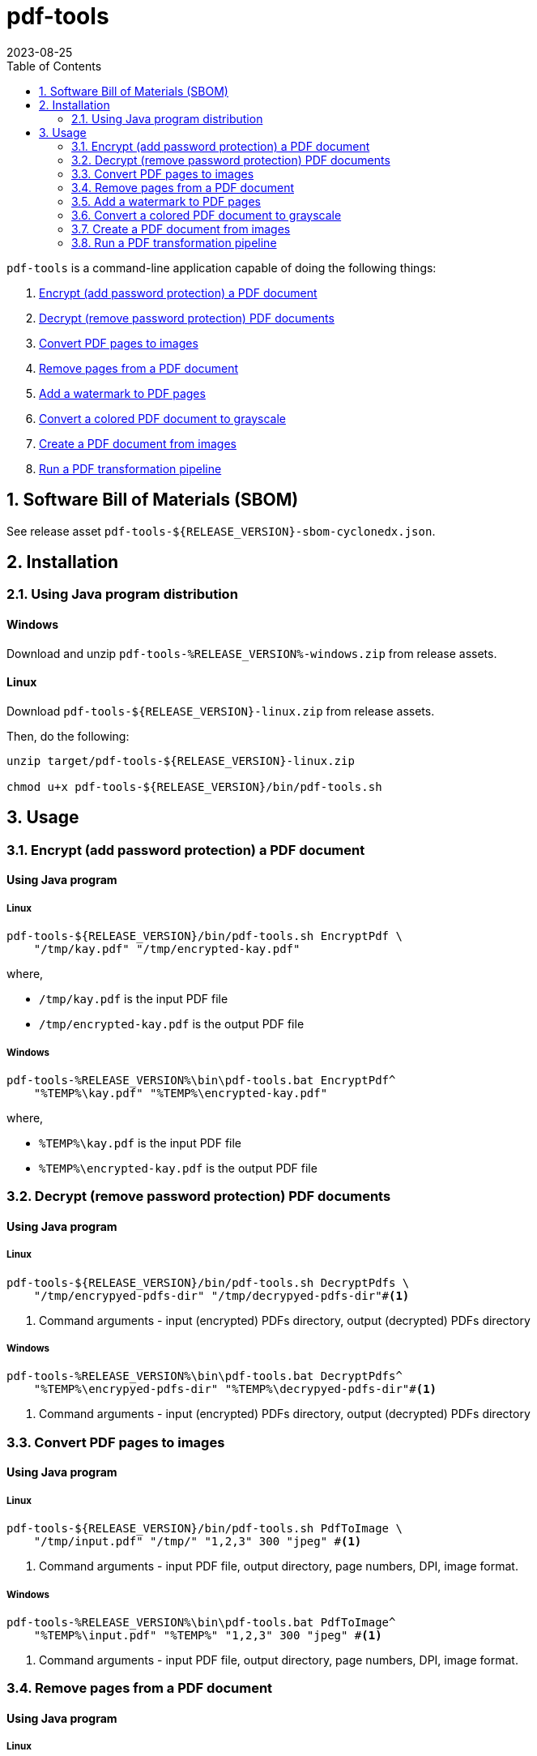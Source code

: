 = pdf-tools
:experimental:
:icons: font
:revdate: 2023-08-25
:sectnums:
:sectnumlevels: 5
:toclevels: 5
:toc:

:blank: pass:[ +]
:hide-docker:

`pdf-tools` is a command-line application capable of doing the following things:

. <<readme-usage-encrypt-pdf-doc>>
. <<readme-usage-decrypt-pdf-docs>>
. <<readme-usage-convert-pdf-to-images>>
. <<readme-usage-remove-pdf-pages>>
. <<readme-usage-add-watermark-to-pdf>>
. <<readme-usage-convert-pdf-to-grayscale>>
. <<readme-usage-create-pdf-from-images>>
. <<readme-usage-run-transformation-pipeline>>


== Software Bill of Materials (SBOM)
See release asset `+pdf-tools-${RELEASE_VERSION}-sbom-cyclonedx.json+`.


== Installation
=== Using Java program distribution
[discrete]
==== Windows
Download and unzip `+pdf-tools-%RELEASE_VERSION%-windows.zip+` from release assets.

[discrete]
==== Linux
Download `+pdf-tools-${RELEASE_VERSION}-linux.zip+` from release assets.

Then, do the following:

[source,sh]
----
unzip target/pdf-tools-${RELEASE_VERSION}-linux.zip

chmod u+x pdf-tools-${RELEASE_VERSION}/bin/pdf-tools.sh
----


== Usage
[#readme-usage-encrypt-pdf-doc]
=== Encrypt (add password protection) a PDF document
[discrete]
==== Using Java program
[discrete]
===== Linux
[source,sh]
----
pdf-tools-${RELEASE_VERSION}/bin/pdf-tools.sh EncryptPdf \
    "/tmp/kay.pdf" "/tmp/encrypted-kay.pdf"
----

where,

* `/tmp/kay.pdf` is the input PDF file
* `/tmp/encrypted-kay.pdf` is the output PDF file

[discrete]
===== Windows
[source,cmd]
----
pdf-tools-%RELEASE_VERSION%\bin\pdf-tools.bat EncryptPdf^
    "%TEMP%\kay.pdf" "%TEMP%\encrypted-kay.pdf"
----

where,

* `%TEMP%\kay.pdf` is the input PDF file
* `%TEMP%\encrypted-kay.pdf` is the output PDF file


ifndef::hide-docker[]
[discrete]
==== Using Docker container
[source,sh]
----
docker run -it \
    -v "/tmp/foo:/tmp/bar" \
    pdf-tools EncryptPdf \
    "/tmp/bar/kay.pdf" "/tmp/bar/encrypted-kay.pdf"
----

where,

* `/tmp/bar/kay.pdf` is the input PDF file
* `/tmp/bar/encrypted-kay.pdf` is the output PDF file

endif::[]

[#readme-usage-decrypt-pdf-docs]
=== Decrypt (remove password protection) PDF documents
[discrete]
==== Using Java program
[discrete]
===== Linux
[source,sh]
----
pdf-tools-${RELEASE_VERSION}/bin/pdf-tools.sh DecryptPdfs \
    "/tmp/encrypyed-pdfs-dir" "/tmp/decrypyed-pdfs-dir"#<1>
----
<1> Command arguments - input (encrypted) PDFs directory, output (decrypted) PDFs directory

[discrete]
===== Windows
[source,cmd]
----
pdf-tools-%RELEASE_VERSION%\bin\pdf-tools.bat DecryptPdfs^
    "%TEMP%\encrypyed-pdfs-dir" "%TEMP%\decrypyed-pdfs-dir"#<1>
----
<1> Command arguments - input (encrypted) PDFs directory, output (decrypted) PDFs directory

ifndef::hide-docker[]
[discrete]
==== Using Docker container
[source,sh]
----
docker run -it \
    -v "/tmp/foo:/tmp/bar" \
    pdf-tools DecryptPdfs \
    "/tmp/bar/encrypyed-pdfs" "/tmp/bar/decrypyed-pdfs"#<1>
----
<1> Command arguments - input (encrypted) PDFs directory, output (decrypted) PDFs directory
endif::[]

[#readme-usage-convert-pdf-to-images]
=== Convert PDF pages to images
[discrete]
==== Using Java program
[discrete]
===== Linux
[source,sh]
----
pdf-tools-${RELEASE_VERSION}/bin/pdf-tools.sh PdfToImage \
    "/tmp/input.pdf" "/tmp/" "1,2,3" 300 "jpeg" #<1>
----
<1> Command arguments - input PDF file, output directory, page numbers, DPI, image format.

[discrete]
===== Windows
[source,cmd]
----
pdf-tools-%RELEASE_VERSION%\bin\pdf-tools.bat PdfToImage^
    "%TEMP%\input.pdf" "%TEMP%" "1,2,3" 300 "jpeg" #<1>
----
<1> Command arguments - input PDF file, output directory, page numbers, DPI, image format.

ifndef::hide-docker[]
[discrete]
==== Using Docker container
[source,sh]
----
docker run -it \
    -v "/tmp/foo:/tmp/bar" \
    pdf-tools PdfToImage \
    "/tmp/bar/input.pdf" "/tmp/bar/" "1,2,3" 300 "jpeg" #<1>
----
<1> Command arguments - input PDF file, output directory, page numbers, DPI, image format.
endif::[]

[#readme-usage-remove-pdf-pages]
=== Remove pages from a PDF document
[discrete]
==== Using Java program
[discrete]
===== Linux
[source,sh]
----
pdf-tools-${RELEASE_VERSION}/bin/pdf-tools.sh RemovePages \
    "/tmp/input.pdf" "1,3" "/tmp/output.pdf" #<1>
----
<1> Command arguments - input PDF file, page numbers to remove, output PDF file

[discrete]
===== Windows
[source,cmd]
----
pdf-tools-%RELEASE_VERSION%\bin\pdf-tools.bat RemovePages^
    "%TEMP%\input.pdf" "1,3" "%TEMP%\output.pdf" #<1>
----
<1> Command arguments - input PDF file, page numbers to remove, output PDF file

ifndef::hide-docker[]
[discrete]
==== Using Docker container
[source,sh]
----
docker run -it \
    -v "/tmp/foo:/tmp/bar" \
    pdf-tools RemovePages \
    "/tmp/bar/input.pdf" "1,3" "/tmp/bar/output.pdf" #<1>
----
<1> Command arguments - input PDF file, page numbers to remove, output PDF file
endif::[]

[#readme-usage-add-watermark-to-pdf]
=== Add a watermark to PDF pages
[discrete]
==== Using Java program
[discrete]
===== Linux
[source,sh]
----
pdf-tools-${RELEASE_VERSION}/bin/pdf-tools.sh AddWatermark \
    "/tmp/input.pdf" "DUPLICATE" 40 "/tmp/output.pdf" #<1>
----
<1> Command arguments - input PDF file, watermark text, font size, output PDF file

[discrete]
===== Windows
[source,cmd]
----
pdf-tools-%RELEASE_VERSION%\bin\pdf-tools.bat AddWatermark^
    "%TEMP%\input.pdf" "DUPLICATE" 40 "%TEMP%\output.pdf" #<1>
----
<1> Command arguments - input PDF file, watermark text, font size, output PDF file

ifndef::hide-docker[]
[discrete]
==== Using Docker container
[source,sh]
----
docker run -it \
    -v "/tmp/foo:/tmp/bar" \
    pdf-tools AddWatermark \
    "/tmp/bar/input.pdf" "DUPLICATE" 40 "/tmp/bar/output.pdf" #<1>
----
<1> Command arguments - input PDF file, watermark text, font size, output PDF file
endif::[]

[#readme-usage-convert-pdf-to-grayscale]
=== Convert a colored PDF document to grayscale
[discrete]
==== Using Java program
[discrete]
===== Linux
[source,sh]
----
pdf-tools-${RELEASE_VERSION}/bin/pdf-tools.sh ConvertToGrayscale \
    "/tmp/input.pdf" 200 "LEGAL" "/tmp/output.pdf" #<1>
----
<1> Command arguments - input PDF file, image DPI, output page size, output PDF file

[discrete]
===== Windows
[source,cmd]
----
pdf-tools-%RELEASE_VERSION%\bin\pdf-tools.bat ConvertToGrayscale^
    "%TEMP%\input.pdf" 200 "LEGAL" "%TEMP%\output.pdf" #<1>
----
<1> Command arguments - input PDF file, image DPI, output page size, output PDF file

ifndef::hide-docker[]
[discrete]
==== Using Docker container
[source,sh]
----
docker run -it \
    -v "/tmp/foo:/tmp/bar" \
    pdf-tools ConvertToGrayscale \
    "/tmp/bar/input.pdf" 200 "LEGAL" "/tmp/bar/output.pdf" #<1>
----
<1> Command arguments - input PDF file, image DPI, output page size, output PDF file
endif::[]

[#readme-usage-create-pdf-from-images]
=== Create a PDF document from images
[discrete]
==== Using Java program
[discrete]
===== Linux
[source,sh]
----
pdf-tools-${RELEASE_VERSION}/bin/pdf-tools.sh ImagesToPdf \
    "/tmp/images/" "A4" "top-left" "standard" "/tmp/output.pdf"#<1>
----
<1> Command arguments - input images directory, output page size, image position, page margins, output PDF file

[discrete]
===== Windows
[source,cmd]
----
pdf-tools-%RELEASE_VERSION%\bin\pdf-tools.bat ImagesToPdf^
    "%TEMP%\images" "A4" "top-left" "standard" "%TEMP%\output.pdf"#<1>
----
<1> Command arguments - input images directory, output page size, image position, page margins, output PDF file

ifndef::hide-docker[]
[discrete]
==== Using Docker container
[source,sh]
----
docker run -it \
    -v "/tmp/foo:/tmp/bar" \
    pdf-tools ImagesToPdf \
    "/tmp/bar/images/" "A4" "top-left" "standard" "/tmp/bar/output.pdf" #<1>
----
<1> Command arguments - input images directory, output page size, image position, page margins, output PDF file
endif::[]

[#readme-usage-run-transformation-pipeline]
=== Run a PDF transformation pipeline
[discrete]
==== Using Java program
[discrete]
===== Windows
Create a pipeline specification file.

.C:\Users\foo\AppData\Local\Temp\pdf-transformation-pipeline.yaml
[source,yaml]
----
transformations:
  - type: ImagesToPdf
    args:
      input-images-directory: 'C:\Users\foo\AppData\Local\Temp\images'
      output-page-size: 'A4'
      image-position: 'top-left'
      page-margins: 'standard'
      output-pdf-file: 'C:\Users\foo\AppData\Local\Temp\intermediate.pdf'

  - type: RemovePages
    args:
      input-pdf-file: 'C:\Users\foo\AppData\Local\Temp\input.pdf'
      pages-to-remove: '1,3'
      output-pdf-file: 'C:\Users\foo\AppData\Local\Temp\intermediate.pdf'

  - type: ConvertToGrayscale
    args:
      input-pdf-file: 'C:\Users\foo\AppData\Local\Temp\intermediate.pdf'
      dpi: '200.0'
      output-page-size: 'LEGAL'
      output-pdf-file: 'C:\Users\foo\AppData\Local\Temp\intermediate.pdf'

  - type: AddWatermark
    args:
      input-pdf-file: 'C:\Users\foo\AppData\Local\Temp\intermediate.pdf'
      watermark-text : 'DUPLICATE'
      watermark-font-size: '40'
      output-pdf-file: 'C:\Users\foo\AppData\Local\Temp\intermediate.pdf'

  - type: EncryptPdf
    args:
      input-pdf-file: 'C:\Users\foo\AppData\Local\Temp\intermediate.pdf'
      output-pdf-file: 'C:\Users\foo\AppData\Local\Temp\encrypted\output.pdf'

  - type: DecryptPdfs
    args:
      input-pdfs-directory: 'C:\Users\foo\AppData\Local\Temp\encrypted'
      output-pdfs-directory: 'C:\Users\foo\AppData\Local\Temp\decrypted'
----

Run the pipeline.

[source,cmd]
----
pdf-tools-%RELEASE_VERSION%\bin\pdf-tools.bat Pipeline^
    "C:\Users\foo\AppData\Local\Temp\pdf-transformation-pipeline.yaml"#<1>
----
<1> Command arguments - pipeline specification file

[discrete]
===== Linux
[source,sh]
----
cat <<EOF > /tmp/pdf-transformation-pipeline.yaml
transformations:
  - type: ImagesToPdf
    args:
      input-images-directory: '/tmp/images'
      output-page-size: 'A4'
      image-position: 'top-left'
      page-margins: 'standard'
      output-pdf-file: '/tmp/intermediate.pdf'

  - type: RemovePages
    args:
      input-pdf-file: '/tmp/input.pdf'
      pages-to-remove: '1,3'
      output-pdf-file: '/tmp/intermediate.pdf'

  - type: ConvertToGrayscale
    args:
      input-pdf-file: '/tmp/intermediate.pdf'
      dpi: '200.0'
      output-page-size: 'LEGAL'
      output-pdf-file: '/tmp/intermediate.pdf'

  - type: AddWatermark
    args:
      input-pdf-file: '/tmp/intermediate.pdf'
      watermark-text : 'DUPLICATE'
      watermark-font-size: '40'
      output-pdf-file: '/tmp/intermediate.pdf'

  - type: EncryptPdf
    args:
      input-pdf-file: '/tmp/intermediate.pdf'
      output-pdf-file: '/tmp/encrypted/output.pdf'

  - type: DecryptPdfs
    args:
      input-pdfs-directory: '/tmp/encrypted'
      output-pdfs-directory: '/tmp/decrypted'

EOF

pdf-tools-${RELEASE_VERSION}/bin/pdf-tools.sh Pipeline \
    "/tmp/pdf-transformation-pipeline.yaml"#<1>
----
<1> Command arguments - pipeline specification file

ifndef::hide-docker[]
[discrete]
==== Using Docker container
[source,sh]
----
cat <<EOF > /tmp/foo/pdf-transformation-pipeline.yaml
transformations:
  - type: ImagesToPdf
    args:
      input-images-directory: '/tmp/bar/images'
      output-page-size: 'A4'
      image-position: 'top-left'
      page-margins: 'standard'
      output-pdf-file: '/tmp/bar/intermediate.pdf'

  - type: RemovePages
    args:
      input-pdf-file: '/tmp/bar/input.pdf'
      pages-to-remove: '1,3'
      output-pdf-file: '/tmp/bar/intermediate.pdf'

  - type: ConvertToGrayscale
    args:
      input-pdf-file: '/tmp/bar/intermediate.pdf'
      dpi: '200.0'
      output-page-size: 'LEGAL'
      output-pdf-file: '/tmp/bar/intermediate.pdf'

  - type: AddWatermark
    args:
      input-pdf-file: '/tmp/bar/intermediate.pdf'
      watermark-text : 'DUPLICATE'
      watermark-font-size: '40'
      output-pdf-file: '/tmp/bar/intermediate.pdf'

  - type: EncryptPdf
    args:
      input-pdf-file: '/tmp/bar/intermediate.pdf'
      output-pdf-file: '/tmp/bar/output.pdf'

  - type: DecryptPdfs
    args:
      input-pdfs-directory: '/tmp/bar'
      output-pdfs-directory: '/tmp/baz'

EOF

docker run -it \
    -v "/tmp/foo:/tmp/bar" \
    pdf-tools Pipeline \
    "/tmp/bar/pdf-transformation-pipeline.yaml"#<1>
----
<1> Command arguments - pipeline specification file
endif::[]
